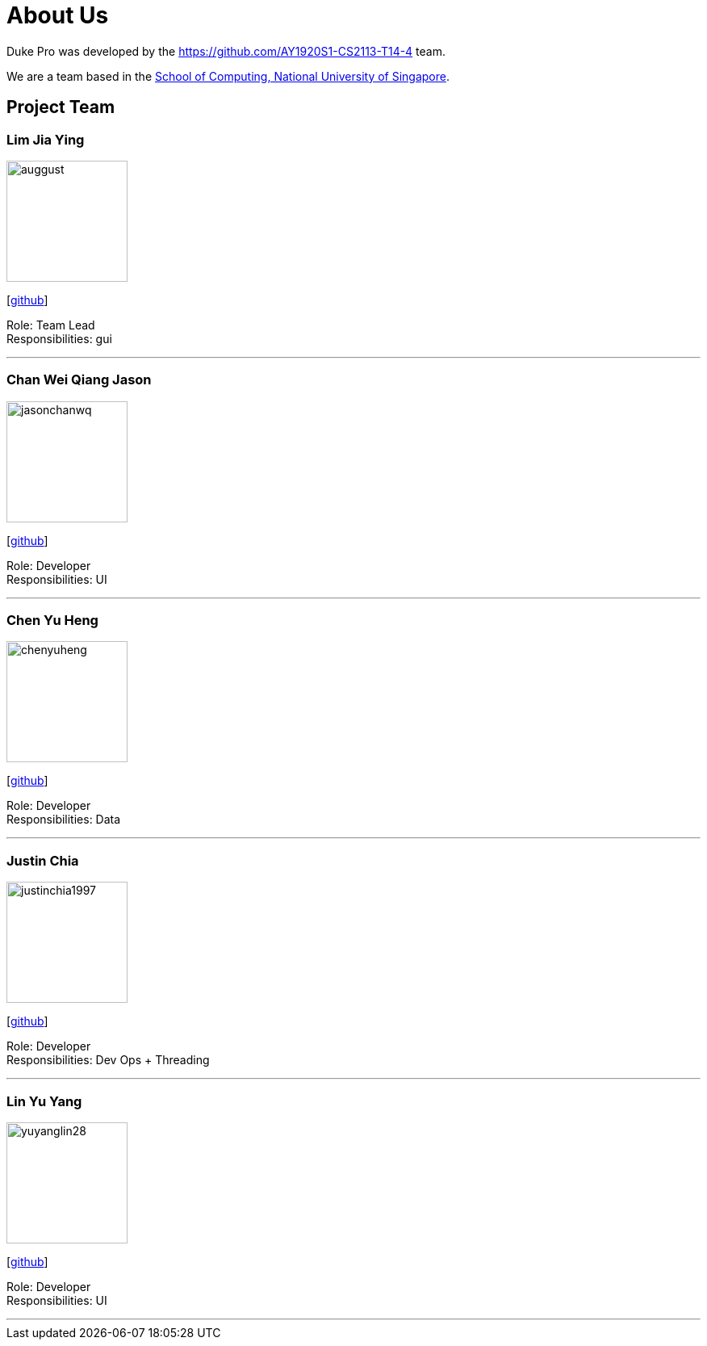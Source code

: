 = About Us
:site-section: AboutUs
:relfileprefix: team/
:imagesDir: images
:stylesDir: stylesheets

Duke Pro was developed by the https://github.com/AY1920S1-CS2113-T14-4 team. +

We are a team based in the http://www.comp.nus.edu.sg[School of Computing, National University of Singapore].

== Project Team

=== Lim Jia Ying
image::auggust.png[width="150", align="left"]
{empty}[https://github.com/AugGust[github]]

Role: Team Lead +
Responsibilities: gui

'''

=== Chan Wei Qiang Jason
image::jasonchanwq.png[width="150", align="left"]
{empty}[https://github.com/jasonchanwq[github]]

Role: Developer +
Responsibilities: UI

'''

=== Chen Yu Heng
image::chenyuheng.png[width="150", align="left"]
{empty}[https://github.com/chenyuheng[github]]

Role: Developer +
Responsibilities: Data

'''

=== Justin Chia
image::justinchia1997.png[width="150", align="left"]
{empty}[https://github.com/JustinChia1997[github]]

Role: Developer +
Responsibilities: Dev Ops + Threading

'''

=== Lin Yu Yang
image::yuyanglin28.png[width="150", align="left"]
{empty}[https://github.com/yuyanglin28[github]]

Role: Developer +
Responsibilities: UI

'''
